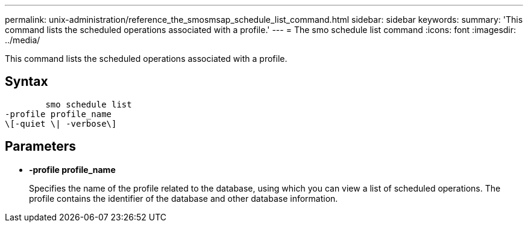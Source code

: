 ---
permalink: unix-administration/reference_the_smosmsap_schedule_list_command.html
sidebar: sidebar
keywords: 
summary: 'This command lists the scheduled operations associated with a profile.'
---
= The smo schedule list command
:icons: font
:imagesdir: ../media/

[.lead]
This command lists the scheduled operations associated with a profile.

== Syntax

----

        smo schedule list
-profile profile_name 
\[-quiet \| -verbose\]
----

== Parameters

* *-profile profile_name*
+
Specifies the name of the profile related to the database, using which you can view a list of scheduled operations. The profile contains the identifier of the database and other database information.
